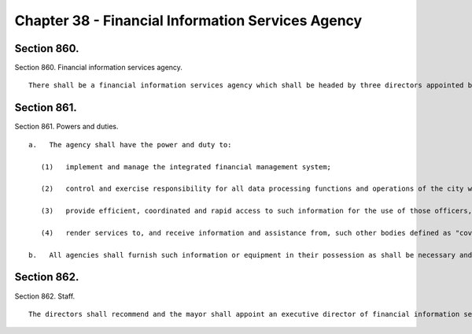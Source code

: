 Chapter 38 - Financial Information Services Agency
=================
Section 860.
----------

Section 860. Financial information services agency. ::


	   There shall be a financial information services agency which shall be headed by three directors appointed by the mayor, one of whom shall be appointed upon the recommendation of the comptroller, and one of whom shall be appointed upon the recommendation of the other two. The directors may be city employees. They shall receive no compensation for their services to the agency (except that a city employee may continue to receive regular compensation) but shall be compensated for expenses actually and necessarily incurred in the performance of their duties.




Section 861.
----------

Section 861. Powers and duties. ::


	   a.   The agency shall have the power and duty to:
	
	      (1)   implement and manage the integrated financial management system;
	
	      (2)   control and exercise responsibility for all data processing functions and operations of the city which support the activities of those officers, employees, and agencies of the city responsible for organizing, compiling, coordinating and reporting upon the city's central financial records, data and other related information;
	
	      (3)   provide efficient, coordinated and rapid access to such information for the use of those officers, employees, and agencies of the city responsible for the determination and administration of the estimated and actual expenditures of the city; the receipt, investment and disbursement of city funds; the issuance and payment of principal and interest on obligations of the city; and for the use of such other officers, employees, or agencies as may require such information;
	
	      (4)   render services to, and receive information and assistance from, such other bodies defined as "covered organizations" in the New York state financial emergency act for the city of New York, as amended, upon such terms and conditions as may be agreed to by the agency and each such body.
	
	   b.   All agencies shall furnish such information or equipment in their possession as shall be necessary and proper to carry out the functions of the financial information services agency as determined by its executive director with the approval of its directors.




Section 862.
----------

Section 862. Staff. ::


	   The directors shall recommend and the mayor shall appoint an executive director of financial information services. Within the appropriations therefor, the agency shall employ such other officers and employees as may be required to perform its duties.




